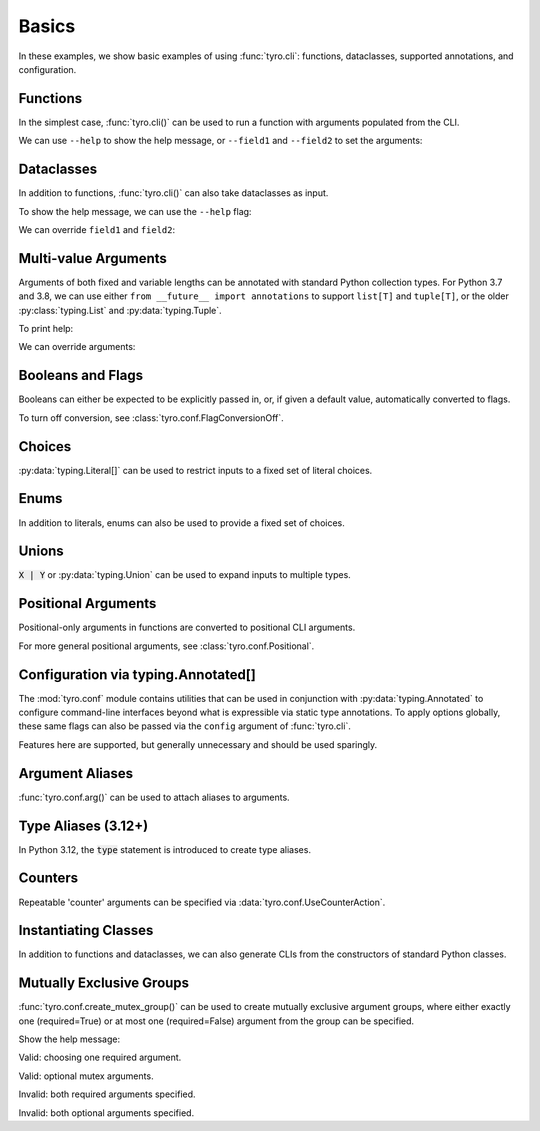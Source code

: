 .. Comment: this file is automatically generated by `update_example_docs.py`.
   It should not be modified manually.

.. _example-category-basics:

Basics
======

In these examples, we show basic examples of using :func:`tyro.cli`: functions,
dataclasses, supported annotations, and configuration.


.. _example-01_functions:

Functions
---------

In the simplest case, :func:`tyro.cli()` can be used to run a function with
arguments populated from the CLI.


.. code-block:: python
    :linenos:

    # 01_functions.py
    import tyro

    def main(field1: str, field2: int = 3) -> None:
        """Function, whose arguments will be populated from a CLI interface.

        Args:
            field1: A string field.
            field2: A numeric field, with a default value.
        """
        print(field1, field2)

    if __name__ == "__main__":
        tyro.cli(main)


We can use ``--help`` to show the help message, or ``--field1`` and
``--field2`` to set the arguments:

.. raw:: html

    <pre class="highlight" style="padding: 1em; box-sizing: border-box; font-size: 0.85em; line-height: 1.2em;">
    <strong style="opacity: 0.7; padding-bottom: 0.5em; display: inline-block"><span style="user-select: none">$ </span>python ./01_functions.py --help</strong>
    <span style="font-weight: bold">usage</span>: 01_functions.py [-h] --field1 <span style="font-weight: bold">STR</span> [--field2 <span style="font-weight: bold">INT</span>]
    
    Function, whose arguments will be populated from a CLI interface.
    
    <span style="font-weight: lighter">╭─</span><span style="font-weight: lighter"> options </span><span style="font-weight: lighter">──────────────────────────────────────────────────────────────</span><span style="font-weight: lighter">─╮</span>
    <span style="font-weight: lighter">│</span> -h, --help          <span style="font-weight: lighter">show this help message and exit</span>                     <span style="font-weight: lighter">│</span>
    <span style="font-weight: lighter">│</span> --field1 <span style="font-weight: bold">STR</span>        <span style="font-weight: lighter">A string field.</span> <span style="font-weight: bold; color: #e60000">(required)</span>                          <span style="font-weight: lighter">│</span>
    <span style="font-weight: lighter">│</span> --field2 <span style="font-weight: bold">INT</span>        <span style="font-weight: lighter">A numeric field, with a default value.</span> <span style="color: #008080">(default: 3)</span> <span style="font-weight: lighter">│</span>
    <span style="font-weight: lighter">╰─────────────────────────────────────────────────────────────────────────╯</span>
    </pre>



.. raw:: html

    <pre class="highlight" style="padding: 1em; box-sizing: border-box; font-size: 0.85em; line-height: 1.2em;">
    <strong style="opacity: 0.7; padding-bottom: 0.5em; display: inline-block"><span style="user-select: none">$ </span>python ./01_functions.py --field1 hello</strong>
    hello 3
    </pre>



.. raw:: html

    <pre class="highlight" style="padding: 1em; box-sizing: border-box; font-size: 0.85em; line-height: 1.2em;">
    <strong style="opacity: 0.7; padding-bottom: 0.5em; display: inline-block"><span style="user-select: none">$ </span>python ./01_functions.py --field1 hello --field2 10</strong>
    hello 10
    </pre>
.. _example-02_dataclasses:

Dataclasses
-----------

In addition to functions, :func:`tyro.cli()` can also take dataclasses as input.


.. code-block:: python
    :linenos:

    # 02_dataclasses.py
    from dataclasses import dataclass
    from pprint import pprint

    import tyro

    @dataclass
    class Args:
        """Description.
        This should show up in the helptext!"""

        field1: str
        """A string field."""

        field2: int = 3
        """A numeric field, with a default value."""

    if __name__ == "__main__":
        args = tyro.cli(Args)
        pprint(args)


To show the help message, we can use the ``--help`` flag:

.. raw:: html

    <pre class="highlight" style="padding: 1em; box-sizing: border-box; font-size: 0.85em; line-height: 1.2em;">
    <strong style="opacity: 0.7; padding-bottom: 0.5em; display: inline-block"><span style="user-select: none">$ </span>python ./02_dataclasses.py --help</strong>
    <span style="font-weight: bold">usage</span>: 02_dataclasses.py [-h] --field1 <span style="font-weight: bold">STR</span> [--field2 <span style="font-weight: bold">INT</span>]
    
    Description. This should show up in the helptext!
    
    <span style="font-weight: lighter">╭─</span><span style="font-weight: lighter"> options </span><span style="font-weight: lighter">──────────────────────────────────────────────────────────────</span><span style="font-weight: lighter">─╮</span>
    <span style="font-weight: lighter">│</span> -h, --help          <span style="font-weight: lighter">show this help message and exit</span>                     <span style="font-weight: lighter">│</span>
    <span style="font-weight: lighter">│</span> --field1 <span style="font-weight: bold">STR</span>        <span style="font-weight: lighter">A string field.</span> <span style="font-weight: bold; color: #e60000">(required)</span>                          <span style="font-weight: lighter">│</span>
    <span style="font-weight: lighter">│</span> --field2 <span style="font-weight: bold">INT</span>        <span style="font-weight: lighter">A numeric field, with a default value.</span> <span style="color: #008080">(default: 3)</span> <span style="font-weight: lighter">│</span>
    <span style="font-weight: lighter">╰─────────────────────────────────────────────────────────────────────────╯</span>
    </pre>

We can override ``field1`` and ``field2``:

.. raw:: html

    <pre class="highlight" style="padding: 1em; box-sizing: border-box; font-size: 0.85em; line-height: 1.2em;">
    <strong style="opacity: 0.7; padding-bottom: 0.5em; display: inline-block"><span style="user-select: none">$ </span>python ./02_dataclasses.py --field1 hello</strong>
    Args(field1='hello', field2=3)
    </pre>



.. raw:: html

    <pre class="highlight" style="padding: 1em; box-sizing: border-box; font-size: 0.85em; line-height: 1.2em;">
    <strong style="opacity: 0.7; padding-bottom: 0.5em; display: inline-block"><span style="user-select: none">$ </span>python ./02_dataclasses.py --field1 hello --field2 5</strong>
    Args(field1='hello', field2=5)
    </pre>
.. _example-03_multivalue:

Multi-value Arguments
---------------------

Arguments of both fixed and variable lengths can be annotated with standard
Python collection types. For Python 3.7 and 3.8, we can use either ``from
__future__ import annotations`` to support ``list[T]`` and ``tuple[T]``,
or the older :py:class:`typing.List` and :py:data:`typing.Tuple`.


.. code-block:: python
    :linenos:

    # 03_multivalue.py
    import pathlib
    from dataclasses import dataclass
    from pprint import pprint

    import tyro

    @dataclass
    class Config:
        # Example of a variable-length tuple. `list[T]`, `set[T]`,
        # `dict[K, V]`, etc are supported as well.
        source_paths: tuple[pathlib.Path, ...]
        """This can be multiple!"""

        # Fixed-length tuples are also okay.
        dimensions: tuple[int, int] = (32, 32)
        """Height and width."""

    if __name__ == "__main__":
        config = tyro.cli(Config)
        pprint(config)


To print help:

.. raw:: html

    <pre class="highlight" style="padding: 1em; box-sizing: border-box; font-size: 0.85em; line-height: 1.2em;">
    <strong style="opacity: 0.7; padding-bottom: 0.5em; display: inline-block"><span style="user-select: none">$ </span>python ./03_multivalue.py --help</strong>
    <span style="font-weight: bold">usage</span>: 03_multivalue.py [-h] --source-paths <span style="font-weight: bold">[PATH</span>
    <span style="font-weight: bold">                        [PATH ...]]</span> [--dimensions <span style="font-weight: bold">INT INT</span>]
    
    <span style="font-weight: lighter">╭─</span><span style="font-weight: lighter"> options </span><span style="font-weight: lighter">─────────────────────────────────────────────────</span><span style="font-weight: lighter">─╮</span>
    <span style="font-weight: lighter">│</span> -h, --help              <span style="font-weight: lighter">show this help message and exit</span>    <span style="font-weight: lighter">│</span>
    <span style="font-weight: lighter">│</span> --source-paths <span style="font-weight: bold">[PATH [PATH ...]]</span>                           <span style="font-weight: lighter">│</span>
    <span style="font-weight: lighter">│</span>                         <span style="font-weight: lighter">This can be multiple!</span> <span style="font-weight: bold; color: #e60000">(required)</span>   <span style="font-weight: lighter">│</span>
    <span style="font-weight: lighter">│</span> --dimensions <span style="font-weight: bold">INT INT</span>    <span style="font-weight: lighter">Height and width.</span> <span style="color: #008080">(default: 32 32)</span> <span style="font-weight: lighter">│</span>
    <span style="font-weight: lighter">╰────────────────────────────────────────────────────────────╯</span>
    </pre>

We can override arguments:

.. raw:: html

    <pre class="highlight" style="padding: 1em; box-sizing: border-box; font-size: 0.85em; line-height: 1.2em;">
    <strong style="opacity: 0.7; padding-bottom: 0.5em; display: inline-block"><span style="user-select: none">$ </span>python ./03_multivalue.py --source-paths ./data --dimensions 16 16</strong>
    Config(source_paths=(PosixPath('data'),), dimensions=(16, 16))
    </pre>



.. raw:: html

    <pre class="highlight" style="padding: 1em; box-sizing: border-box; font-size: 0.85em; line-height: 1.2em;">
    <strong style="opacity: 0.7; padding-bottom: 0.5em; display: inline-block"><span style="user-select: none">$ </span>python ./03_multivalue.py --source-paths ./data1 ./data2</strong>
    Config(source_paths=(PosixPath('data1'), PosixPath('data2')),
           dimensions=(32, 32))
    </pre>
.. _example-04_flags:

Booleans and Flags
------------------

Booleans can either be expected to be explicitly passed in, or, if given a default
value, automatically converted to flags.

To turn off conversion, see :class:`tyro.conf.FlagConversionOff`.


.. code-block:: python
    :linenos:

    # 04_flags.py
    from dataclasses import dataclass
    from pprint import pprint

    import tyro

    @dataclass
    class Args:
        # Boolean. This expects an explicit "True" or "False".
        boolean: bool

        # Optional boolean. Same as above, but can be omitted.
        optional_boolean: bool | None = None

        # Pass --flag-a in to set this value to True.
        flag_a: bool = False

        # Pass --no-flag-b in to set this value to False.
        flag_b: bool = True

    if __name__ == "__main__":
        args = tyro.cli(Args)
        pprint(args)




.. raw:: html

    <pre class="highlight" style="padding: 1em; box-sizing: border-box; font-size: 0.85em; line-height: 1.2em;">
    <strong style="opacity: 0.7; padding-bottom: 0.5em; display: inline-block"><span style="user-select: none">$ </span>python ./04_flags.py --help</strong>
    <span style="font-weight: bold">usage</span>: 04_flags.py [-h] [OPTIONS]
    
    <span style="font-weight: lighter">╭─</span><span style="font-weight: lighter"> options </span><span style="font-weight: lighter">───────────────────────────────────────────────────────────────</span><span style="font-weight: lighter">─╮</span>
    <span style="font-weight: lighter">│</span> -h, --help                                                               <span style="font-weight: lighter">│</span>
    <span style="font-weight: lighter">│</span>     <span style="font-weight: lighter">show this help message and exit</span>                                      <span style="font-weight: lighter">│</span>
    <span style="font-weight: lighter">│</span> --boolean <span style="font-weight: bold">{True,False}</span>                                                   <span style="font-weight: lighter">│</span>
    <span style="font-weight: lighter">│</span>     <span style="font-weight: lighter">Boolean. This expects an explicit "True" or "False".</span> <span style="font-weight: bold; color: #e60000">(required)</span>      <span style="font-weight: lighter">│</span>
    <span style="font-weight: lighter">│</span> --optional-boolean <span style="font-weight: bold">{None,True,False}</span>                                     <span style="font-weight: lighter">│</span>
    <span style="font-weight: lighter">│</span>     <span style="font-weight: lighter">Optional boolean. Same as above, but can be omitted.</span> <span style="color: #008080">(default: None)</span> <span style="font-weight: lighter">│</span>
    <span style="font-weight: lighter">│</span> --flag-a, --no-flag-a                                                    <span style="font-weight: lighter">│</span>
    <span style="font-weight: lighter">│</span>     <span style="font-weight: lighter">Pass --flag-a in to set this value to True.</span> <span style="color: #008080">(default: False)</span>         <span style="font-weight: lighter">│</span>
    <span style="font-weight: lighter">│</span> --flag-b, --no-flag-b                                                    <span style="font-weight: lighter">│</span>
    <span style="font-weight: lighter">│</span>     <span style="font-weight: lighter">Pass --no-flag-b in to set this value to False.</span> <span style="color: #008080">(default: True)</span>      <span style="font-weight: lighter">│</span>
    <span style="font-weight: lighter">╰──────────────────────────────────────────────────────────────────────────╯</span>
    </pre>



.. raw:: html

    <pre class="highlight" style="padding: 1em; box-sizing: border-box; font-size: 0.85em; line-height: 1.2em;">
    <strong style="opacity: 0.7; padding-bottom: 0.5em; display: inline-block"><span style="user-select: none">$ </span>python ./04_flags.py --boolean True</strong>
    Args(boolean=True, optional_boolean=None, flag_a=False, flag_b=True)
    </pre>



.. raw:: html

    <pre class="highlight" style="padding: 1em; box-sizing: border-box; font-size: 0.85em; line-height: 1.2em;">
    <strong style="opacity: 0.7; padding-bottom: 0.5em; display: inline-block"><span style="user-select: none">$ </span>python ./04_flags.py --boolean False --flag-a</strong>
    Args(boolean=False, optional_boolean=None, flag_a=True, flag_b=True)
    </pre>



.. raw:: html

    <pre class="highlight" style="padding: 1em; box-sizing: border-box; font-size: 0.85em; line-height: 1.2em;">
    <strong style="opacity: 0.7; padding-bottom: 0.5em; display: inline-block"><span style="user-select: none">$ </span>python ./04_flags.py --boolean False --no-flag-b</strong>
    Args(boolean=False, optional_boolean=None, flag_a=False, flag_b=False)
    </pre>
.. _example-05_choices:

Choices
-------

:py:data:`typing.Literal[]` can be used to restrict inputs to a fixed set of literal choices.


.. code-block:: python
    :linenos:

    # 05_choices.py
    import dataclasses
    from pprint import pprint
    from typing import Literal

    import tyro

    @dataclasses.dataclass
    class Args:
        # We can use Literal[] to restrict the set of allowable inputs, for example, over
        # a set of strings.
        string: Literal["red", "green"] = "red"

        # Integers also work. (as well as booleans, enums, etc)
        number: Literal[0, 1, 2] = 0

    if __name__ == "__main__":
        args = tyro.cli(Args)
        pprint(args)




.. raw:: html

    <pre class="highlight" style="padding: 1em; box-sizing: border-box; font-size: 0.85em; line-height: 1.2em;">
    <strong style="opacity: 0.7; padding-bottom: 0.5em; display: inline-block"><span style="user-select: none">$ </span>python ./05_choices.py --help</strong>
    <span style="font-weight: bold">usage</span>: 05_choices.py [-h] [--string <span style="font-weight: bold">{red,green}</span>] [--number <span style="font-weight: bold">{0,1,2}</span>]
    
    <span style="font-weight: lighter">╭─</span><span style="font-weight: lighter"> options </span><span style="font-weight: lighter">─────────────────────────────────────────────────────────────────</span><span style="font-weight: lighter">─╮</span>
    <span style="font-weight: lighter">│</span> -h, --help              <span style="font-weight: lighter">show this help message and exit</span>                    <span style="font-weight: lighter">│</span>
    <span style="font-weight: lighter">│</span> --string <span style="font-weight: bold">{red,green}</span>    <span style="font-weight: lighter">We can use Literal[] to restrict the set of </span>       <span style="font-weight: lighter">│</span>
    <span style="font-weight: lighter">│</span>                         <span style="font-weight: lighter">allowable inputs, for example, over a set of </span>      <span style="font-weight: lighter">│</span>
    <span style="font-weight: lighter">│</span>                         <span style="font-weight: lighter">strings.</span> <span style="color: #008080">(default: red)</span>                            <span style="font-weight: lighter">│</span>
    <span style="font-weight: lighter">│</span> --number <span style="font-weight: bold">{0,1,2}</span>        <span style="font-weight: lighter">Integers also work. (as well as booleans, enums, </span>  <span style="font-weight: lighter">│</span>
    <span style="font-weight: lighter">│</span>                         <span style="font-weight: lighter">etc)</span> <span style="color: #008080">(default: 0)</span>                                  <span style="font-weight: lighter">│</span>
    <span style="font-weight: lighter">╰────────────────────────────────────────────────────────────────────────────╯</span>
    </pre>



.. raw:: html

    <pre class="highlight" style="padding: 1em; box-sizing: border-box; font-size: 0.85em; line-height: 1.2em;">
    <strong style="opacity: 0.7; padding-bottom: 0.5em; display: inline-block"><span style="user-select: none">$ </span>python ./05_choices.py --string red</strong>
    Args(string='red', number=0)
    </pre>



.. raw:: html

    <pre class="highlight" style="padding: 1em; box-sizing: border-box; font-size: 0.85em; line-height: 1.2em;">
    <strong style="opacity: 0.7; padding-bottom: 0.5em; display: inline-block"><span style="user-select: none">$ </span>python ./05_choices.py --string blue</strong>
    <span style="color: #e60000">╭─</span><span style="color: #e60000"> </span><span style="font-weight: bold; color: #e60000">Parsing error</span><span style="color: #e60000"> </span><span style="color: #e60000">───────────────────────────────────────────────────────</span><span style="color: #e60000">─╮</span>
    <span style="color: #e60000">│</span> Argument --string: invalid choice: 'blue' (choose from 'red', 'green') <span style="color: #e60000">│</span>
    <span style="color: #e60000">│</span> <span style="color: #800000">──────────────────────────────────────────────────────────────────────</span> <span style="color: #e60000">│</span>
    <span style="color: #e60000">│</span> For full helptext, run <span style="font-weight: bold">05_choices.py --help</span>                            <span style="color: #e60000">│</span>
    <span style="color: #e60000">╰────────────────────────────────────────────────────────────────────────╯</span>
    </pre>
.. _example-06_enums:

Enums
-----

In addition to literals, enums can also be used to provide a fixed set of
choices.


.. code-block:: python
    :linenos:

    # 06_enums.py
    import enum
    from dataclasses import dataclass
    from pprint import pprint

    import tyro

    class Color(enum.Enum):
        RED = enum.auto()
        BLUE = enum.auto()

    @dataclass
    class Config:
        color: Color = Color.RED
        """Color argument."""

        opacity: float = 0.5
        """Opacity argument."""

    if __name__ == "__main__":
        config = tyro.cli(Config)
        pprint(config)




.. raw:: html

    <pre class="highlight" style="padding: 1em; box-sizing: border-box; font-size: 0.85em; line-height: 1.2em;">
    <strong style="opacity: 0.7; padding-bottom: 0.5em; display: inline-block"><span style="user-select: none">$ </span>python ./06_enums.py --help</strong>
    <span style="font-weight: bold">usage</span>: 06_enums.py [-h] [--color <span style="font-weight: bold">{RED,BLUE}</span>] [--opacity <span style="font-weight: bold">FLOAT</span>]
    
    <span style="font-weight: lighter">╭─</span><span style="font-weight: lighter"> options </span><span style="font-weight: lighter">───────────────────────────────────────────────</span><span style="font-weight: lighter">─╮</span>
    <span style="font-weight: lighter">│</span> -h, --help              <span style="font-weight: lighter">show this help message and exit</span>  <span style="font-weight: lighter">│</span>
    <span style="font-weight: lighter">│</span> --color <span style="font-weight: bold">{RED,BLUE}</span>      <span style="font-weight: lighter">Color argument.</span> <span style="color: #008080">(default: RED)</span>   <span style="font-weight: lighter">│</span>
    <span style="font-weight: lighter">│</span> --opacity <span style="font-weight: bold">FLOAT</span>         <span style="font-weight: lighter">Opacity argument.</span> <span style="color: #008080">(default: 0.5)</span> <span style="font-weight: lighter">│</span>
    <span style="font-weight: lighter">╰──────────────────────────────────────────────────────────╯</span>
    </pre>



.. raw:: html

    <pre class="highlight" style="padding: 1em; box-sizing: border-box; font-size: 0.85em; line-height: 1.2em;">
    <strong style="opacity: 0.7; padding-bottom: 0.5em; display: inline-block"><span style="user-select: none">$ </span>python ./06_enums.py --color RED</strong>
    Config(color=&lt;Color.RED: 1&gt;, opacity=0.5)
    </pre>



.. raw:: html

    <pre class="highlight" style="padding: 1em; box-sizing: border-box; font-size: 0.85em; line-height: 1.2em;">
    <strong style="opacity: 0.7; padding-bottom: 0.5em; display: inline-block"><span style="user-select: none">$ </span>python ./06_enums.py --color BLUE --opacity 0.75</strong>
    Config(color=&lt;Color.BLUE: 2&gt;, opacity=0.75)
    </pre>
.. _example-07_unions:

Unions
------

:code:`X | Y` or :py:data:`typing.Union` can be used to expand inputs to
multiple types.


.. code-block:: python
    :linenos:

    # 07_unions.py
    import dataclasses
    import enum
    from pprint import pprint
    from typing import Literal, Optional

    import tyro

    class Color(enum.Enum):
        RED = enum.auto()
        GREEN = enum.auto()
        BLUE = enum.auto()

    @dataclasses.dataclass
    class Args:
        # Unions can be used to specify multiple allowable types.
        union_over_types: int | str = 0
        string_or_enum: Literal["red", "green"] | Color = "red"

        # Unions also work over more complex nested types.
        union_over_tuples: tuple[int, int] | tuple[str] = ("1",)

        # And can be nested in other types.
        tuple_of_string_or_enum: tuple[Literal["red", "green"] | Color, ...] = (
            "red",
            Color.RED,
        )

        # Optional[T] is equivalent to `T | None`.
        integer: Optional[Literal[0, 1, 2, 3]] = None

    if __name__ == "__main__":
        args = tyro.cli(Args)
        pprint(args)




.. raw:: html

    <pre class="highlight" style="padding: 1em; box-sizing: border-box; font-size: 0.85em; line-height: 1.2em;">
    <strong style="opacity: 0.7; padding-bottom: 0.5em; display: inline-block"><span style="user-select: none">$ </span>python ./07_unions.py --help</strong>
    <span style="font-weight: bold">usage</span>: 07_unions.py [-h] [OPTIONS]
    
    <span style="font-weight: lighter">╭─</span><span style="font-weight: lighter"> options </span><span style="font-weight: lighter">─────────────────────────────────────────────────────────────────</span><span style="font-weight: lighter">─╮</span>
    <span style="font-weight: lighter">│</span> -h, --help                                                                 <span style="font-weight: lighter">│</span>
    <span style="font-weight: lighter">│</span>     <span style="font-weight: lighter">show this help message and exit</span>                                        <span style="font-weight: lighter">│</span>
    <span style="font-weight: lighter">│</span> --union-over-types <span style="font-weight: bold">INT|STR</span>                                                 <span style="font-weight: lighter">│</span>
    <span style="font-weight: lighter">│</span>     <span style="font-weight: lighter">Unions can be used to specify multiple allowable types.</span> <span style="color: #008080">(default: 0)</span>   <span style="font-weight: lighter">│</span>
    <span style="font-weight: lighter">│</span> --string-or-enum <span style="font-weight: bold">{red,green,RED,GREEN,BLUE}</span>                                <span style="font-weight: lighter">│</span>
    <span style="font-weight: lighter">│</span>     <span style="font-weight: lighter">Unions can be used to specify multiple allowable types.</span> <span style="color: #008080">(default: red)</span> <span style="font-weight: lighter">│</span>
    <span style="font-weight: lighter">│</span> --union-over-tuples <span style="font-weight: bold">{INT INT}|STR</span>                                          <span style="font-weight: lighter">│</span>
    <span style="font-weight: lighter">│</span>     <span style="font-weight: lighter">Unions also work over more complex nested types.</span> <span style="color: #008080">(default: 1)</span>          <span style="font-weight: lighter">│</span>
    <span style="font-weight: lighter">│</span> --tuple-of-string-or-enum <span style="font-weight: bold">[{red,green,RED,GREEN,BLUE} </span>                     <span style="font-weight: lighter">│</span>
    <span style="font-weight: lighter">│</span> <span style="font-weight: bold">[{red,green,RED,GREEN,BLUE} ...]]</span>                                          <span style="font-weight: lighter">│</span>
    <span style="font-weight: lighter">│</span>     <span style="font-weight: lighter">And can be nested in other types.</span> <span style="color: #008080">(default: red RED)</span>                   <span style="font-weight: lighter">│</span>
    <span style="font-weight: lighter">│</span> --integer <span style="font-weight: bold">{None,0,1,2,3}</span>                                                   <span style="font-weight: lighter">│</span>
    <span style="font-weight: lighter">│</span>     <span style="font-weight: lighter">Optional[T] is equivalent to `T | None`.</span> <span style="color: #008080">(default: None)</span>               <span style="font-weight: lighter">│</span>
    <span style="font-weight: lighter">╰────────────────────────────────────────────────────────────────────────────╯</span>
    </pre>



.. raw:: html

    <pre class="highlight" style="padding: 1em; box-sizing: border-box; font-size: 0.85em; line-height: 1.2em;">
    <strong style="opacity: 0.7; padding-bottom: 0.5em; display: inline-block"><span style="user-select: none">$ </span>python ./07_unions.py --union-over-types 3</strong>
    Args(union_over_types=3,
         string_or_enum='red',
         union_over_tuples=('1',),
         tuple_of_string_or_enum=('red', &lt;Color.RED: 1&gt;),
         integer=None)
    </pre>



.. raw:: html

    <pre class="highlight" style="padding: 1em; box-sizing: border-box; font-size: 0.85em; line-height: 1.2em;">
    <strong style="opacity: 0.7; padding-bottom: 0.5em; display: inline-block"><span style="user-select: none">$ </span>python ./07_unions.py --union-over-types three</strong>
    Args(union_over_types='three',
         string_or_enum='red',
         union_over_tuples=('1',),
         tuple_of_string_or_enum=('red', &lt;Color.RED: 1&gt;),
         integer=None)
    </pre>



.. raw:: html

    <pre class="highlight" style="padding: 1em; box-sizing: border-box; font-size: 0.85em; line-height: 1.2em;">
    <strong style="opacity: 0.7; padding-bottom: 0.5em; display: inline-block"><span style="user-select: none">$ </span>python ./07_unions.py --integer None</strong>
    Args(union_over_types=0,
         string_or_enum='red',
         union_over_tuples=('1',),
         tuple_of_string_or_enum=('red', &lt;Color.RED: 1&gt;),
         integer=None)
    </pre>



.. raw:: html

    <pre class="highlight" style="padding: 1em; box-sizing: border-box; font-size: 0.85em; line-height: 1.2em;">
    <strong style="opacity: 0.7; padding-bottom: 0.5em; display: inline-block"><span style="user-select: none">$ </span>python ./07_unions.py --integer 0</strong>
    Args(union_over_types=0,
         string_or_enum='red',
         union_over_tuples=('1',),
         tuple_of_string_or_enum=('red', &lt;Color.RED: 1&gt;),
         integer=0)
    </pre>
.. _example-08_positional:

Positional Arguments
--------------------

Positional-only arguments in functions are converted to positional CLI arguments.

For more general positional arguments, see :class:`tyro.conf.Positional`.


.. code-block:: python
    :linenos:

    # 08_positional.py
    from __future__ import annotations

    import pathlib

    import tyro

    def main(
        source: pathlib.Path,
        dest: pathlib.Path,
        /,  # Mark the end of positional arguments.
        verbose: bool = False,
    ) -> None:
        """Command-line interface defined using a function signature. This
        docstring is parsed to generate helptext.

        Args:
            source: Source path.
            dest: Destination path.
            verbose: Explain what is being done.
        """
        print(f"{source=}\n{dest=}\n{verbose=}")

    if __name__ == "__main__":
        tyro.cli(main)




.. raw:: html

    <pre class="highlight" style="padding: 1em; box-sizing: border-box; font-size: 0.85em; line-height: 1.2em;">
    <strong style="opacity: 0.7; padding-bottom: 0.5em; display: inline-block"><span style="user-select: none">$ </span>python 08_positional.py --help</strong>
    <span style="font-weight: bold">usage</span>: 08_positional.py [-h] [--verbose | --no-verbose] <span style="font-weight: bold">PATH</span> <span style="font-weight: bold">PATH</span>
    
    Command-line interface defined using a function signature. This docstring is 
    parsed to generate helptext.
    
    <span style="font-weight: lighter">╭─</span><span style="font-weight: lighter"> positional arguments </span><span style="font-weight: lighter">────────────────────────────────────────</span><span style="font-weight: lighter">─╮</span>
    <span style="font-weight: lighter">│</span> PATH              <span style="font-weight: lighter">Source path.</span> <span style="font-weight: bold; color: #e60000">(required)</span>                      <span style="font-weight: lighter">│</span>
    <span style="font-weight: lighter">│</span> PATH              <span style="font-weight: lighter">Destination path.</span> <span style="font-weight: bold; color: #e60000">(required)</span>                 <span style="font-weight: lighter">│</span>
    <span style="font-weight: lighter">╰────────────────────────────────────────────────────────────────╯</span>
    <span style="font-weight: lighter">╭─</span><span style="font-weight: lighter"> options </span><span style="font-weight: lighter">─────────────────────────────────────────────────────</span><span style="font-weight: lighter">─╮</span>
    <span style="font-weight: lighter">│</span> -h, --help        <span style="font-weight: lighter">show this help message and exit</span>              <span style="font-weight: lighter">│</span>
    <span style="font-weight: lighter">│</span> --verbose, --no-verbose                                        <span style="font-weight: lighter">│</span>
    <span style="font-weight: lighter">│</span>                   <span style="font-weight: lighter">Explain what is being done.</span> <span style="color: #008080">(default: False)</span> <span style="font-weight: lighter">│</span>
    <span style="font-weight: lighter">╰────────────────────────────────────────────────────────────────╯</span>
    </pre>



.. raw:: html

    <pre class="highlight" style="padding: 1em; box-sizing: border-box; font-size: 0.85em; line-height: 1.2em;">
    <strong style="opacity: 0.7; padding-bottom: 0.5em; display: inline-block"><span style="user-select: none">$ </span>python 08_positional.py ./a ./b</strong>
    source=PosixPath('a')
    dest=PosixPath('b')
    verbose=False
    </pre>



.. raw:: html

    <pre class="highlight" style="padding: 1em; box-sizing: border-box; font-size: 0.85em; line-height: 1.2em;">
    <strong style="opacity: 0.7; padding-bottom: 0.5em; display: inline-block"><span style="user-select: none">$ </span>python 08_positional.py ./test1 ./test2 --verbose</strong>
    source=PosixPath('test1')
    dest=PosixPath('test2')
    verbose=True
    </pre>
.. _example-09_conf:

Configuration via typing.Annotated[]
------------------------------------

The :mod:`tyro.conf` module contains utilities that can be used in conjunction
with :py:data:`typing.Annotated` to configure command-line interfaces beyond
what is expressible via static type annotations. To apply options globally,
these same flags can also be passed via the ``config`` argument of
:func:`tyro.cli`.

Features here are supported, but generally unnecessary and should be used sparingly.


.. code-block:: python
    :linenos:

    # 09_conf.py
    import dataclasses

    from typing_extensions import Annotated

    import tyro

    @dataclasses.dataclass
    class Args:
        # A numeric field parsed as a positional argument.
        positional: tyro.conf.Positional[int]

        # A boolean field.
        boolean: bool = False

        # A numeric field that can't be changed via the CLI.
        fixed: tyro.conf.Fixed[int] = 5

        # A field with manually overridden properties.
        manual: Annotated[
            str,
            tyro.conf.arg(
                name="renamed",
                metavar="STRING",
                help="A field with manually overridden properties!",
            ),
        ] = "Hello"

    if __name__ == "__main__":
        print(tyro.cli(Args, config=(tyro.conf.FlagConversionOff,)))




.. raw:: html

    <pre class="highlight" style="padding: 1em; box-sizing: border-box; font-size: 0.85em; line-height: 1.2em;">
    <strong style="opacity: 0.7; padding-bottom: 0.5em; display: inline-block"><span style="user-select: none">$ </span>python ./09_conf.py --help</strong>
    <span style="font-weight: bold">usage</span>: 09_conf.py [-h] [OPTIONS] <span style="font-weight: bold">INT</span>
    
    <span style="font-weight: lighter">╭─</span><span style="font-weight: lighter"> positional arguments </span><span style="font-weight: lighter">────────────────────────────────────────────────────</span><span style="font-weight: lighter">─╮</span>
    <span style="font-weight: lighter">│</span> INT                     <span style="font-weight: lighter">A numeric field parsed as a positional argument.</span>   <span style="font-weight: lighter">│</span>
    <span style="font-weight: lighter">│</span>                         <span style="font-weight: bold; color: #e60000">(required)</span>                                         <span style="font-weight: lighter">│</span>
    <span style="font-weight: lighter">╰────────────────────────────────────────────────────────────────────────────╯</span>
    <span style="font-weight: lighter">╭─</span><span style="font-weight: lighter"> options </span><span style="font-weight: lighter">─────────────────────────────────────────────────────────────────</span><span style="font-weight: lighter">─╮</span>
    <span style="font-weight: lighter">│</span> -h, --help              <span style="font-weight: lighter">show this help message and exit</span>                    <span style="font-weight: lighter">│</span>
    <span style="font-weight: lighter">│</span> --boolean <span style="font-weight: bold">{True,False}</span>  <span style="font-weight: lighter">A boolean field.</span> <span style="color: #008080">(default: False)</span>                  <span style="font-weight: lighter">│</span>
    <span style="font-weight: lighter">│</span> --fixed <span style="font-weight: bold; color: #800000">{fixed}</span>         <span style="font-weight: lighter">A numeric field that can't be changed via the CLI.</span> <span style="font-weight: lighter">│</span>
    <span style="font-weight: lighter">│</span>                         <span style="color: #008080">(fixed to: 5)</span>                                      <span style="font-weight: lighter">│</span>
    <span style="font-weight: lighter">│</span> --renamed <span style="font-weight: bold">STRING</span>        <span style="font-weight: lighter">A field with manually overridden properties!</span>       <span style="font-weight: lighter">│</span>
    <span style="font-weight: lighter">│</span>                         <span style="color: #008080">(default: Hello)</span>                                   <span style="font-weight: lighter">│</span>
    <span style="font-weight: lighter">╰────────────────────────────────────────────────────────────────────────────╯</span>
    </pre>



.. raw:: html

    <pre class="highlight" style="padding: 1em; box-sizing: border-box; font-size: 0.85em; line-height: 1.2em;">
    <strong style="opacity: 0.7; padding-bottom: 0.5em; display: inline-block"><span style="user-select: none">$ </span>python ./09_conf.py 5 --boolean True</strong>
    Args(positional=5, boolean=True, fixed=5, manual='Hello')
    </pre>
.. _example-10_aliases:

Argument Aliases
----------------

:func:`tyro.conf.arg()` can be used to attach aliases to arguments.


.. code-block:: python
    :linenos:

    # 10_aliases.py
    from typing import Annotated

    import tyro

    def checkout(
        branch: Annotated[str, tyro.conf.arg(aliases=["-b"])],
    ) -> None:
        """Check out a branch."""
        print(f"{branch=}")

    if __name__ == "__main__":
        tyro.cli(checkout)




.. raw:: html

    <pre class="highlight" style="padding: 1em; box-sizing: border-box; font-size: 0.85em; line-height: 1.2em;">
    <strong style="opacity: 0.7; padding-bottom: 0.5em; display: inline-block"><span style="user-select: none">$ </span>python ./10_aliases.py --help</strong>
    <span style="font-weight: bold">usage</span>: 10_aliases.py [-h] -b <span style="font-weight: bold">STR</span>
    
    Check out a branch.
    
    <span style="font-weight: lighter">╭─</span><span style="font-weight: lighter"> options </span><span style="font-weight: lighter">──────────────────────────────────────────────</span><span style="font-weight: lighter">─╮</span>
    <span style="font-weight: lighter">│</span> -h, --help              <span style="font-weight: lighter">show this help message and exit</span> <span style="font-weight: lighter">│</span>
    <span style="font-weight: lighter">│</span> -b <span style="font-weight: bold">STR</span>, --branch <span style="font-weight: bold">STR</span>    <span style="font-weight: bold; color: #e60000">(required)</span>                      <span style="font-weight: lighter">│</span>
    <span style="font-weight: lighter">╰─────────────────────────────────────────────────────────╯</span>
    </pre>



.. raw:: html

    <pre class="highlight" style="padding: 1em; box-sizing: border-box; font-size: 0.85em; line-height: 1.2em;">
    <strong style="opacity: 0.7; padding-bottom: 0.5em; display: inline-block"><span style="user-select: none">$ </span>python ./10_aliases.py --branch main</strong>
    branch='main'
    </pre>



.. raw:: html

    <pre class="highlight" style="padding: 1em; box-sizing: border-box; font-size: 0.85em; line-height: 1.2em;">
    <strong style="opacity: 0.7; padding-bottom: 0.5em; display: inline-block"><span style="user-select: none">$ </span>python ./10_aliases.py -b main</strong>
    branch='main'
    </pre>
.. _example-11_type_aliases_py312:

Type Aliases (3.12+)
--------------------

In Python 3.12, the :code:`type` statement is introduced to create type aliases.


.. code-block:: python
    :linenos:

    # 11_type_aliases_py312.py
    import dataclasses

    import tyro

    # Lazily-evaluated type alias.
    type Field1Type = Inner

    @dataclasses.dataclass
    class Inner:
        a: int
        b: str

    @dataclasses.dataclass
    class Args:
        """Description.
        This should show up in the helptext!"""

        field1: Field1Type
        """A field."""

        field2: int = 3
        """A numeric field, with a default value."""

    if __name__ == "__main__":
        args = tyro.cli(Args)
        print(args)




.. raw:: html

    <pre class="highlight" style="padding: 1em; box-sizing: border-box; font-size: 0.85em; line-height: 1.2em;">
    <strong style="opacity: 0.7; padding-bottom: 0.5em; display: inline-block"><span style="user-select: none">$ </span>python ./11_type_aliases_py312.py --help</strong>
    <span style="font-weight: bold">usage</span>: 11_type_aliases_py312.py [-h] [--field2 <span style="font-weight: bold">INT</span>] --field1.a <span style="font-weight: bold">INT</span> --field1.b
                                    <span style="font-weight: bold">STR</span>
    
    Description. This should show up in the helptext!
    
    <span style="font-weight: lighter">╭─</span><span style="font-weight: lighter"> options </span><span style="font-weight: lighter">────────────────────────────────────────────────────────────────</span><span style="font-weight: lighter">─╮</span>
    <span style="font-weight: lighter">│</span> -h, --help            <span style="font-weight: lighter">show this help message and exit</span>                     <span style="font-weight: lighter">│</span>
    <span style="font-weight: lighter">│</span> --field2 <span style="font-weight: bold">INT</span>          <span style="font-weight: lighter">A numeric field, with a default value.</span> <span style="color: #008080">(default: 3)</span> <span style="font-weight: lighter">│</span>
    <span style="font-weight: lighter">╰───────────────────────────────────────────────────────────────────────────╯</span>
    <span style="font-weight: lighter">╭─</span><span style="font-weight: lighter"> field1 options </span><span style="font-weight: lighter">─────────────────────────────────────────────────────────</span><span style="font-weight: lighter">─╮</span>
    <span style="font-weight: lighter">│</span> <span style="font-weight: bold">A field.                                                                 </span> <span style="font-weight: lighter">│</span>
    <span style="font-weight: lighter">│</span> <span style="font-weight: lighter">────────────────────────────────                                         </span> <span style="font-weight: lighter">│</span>
    <span style="font-weight: lighter">│</span> --field1.a <span style="font-weight: bold">INT</span>        <span style="font-weight: bold; color: #e60000">(required)</span>                                          <span style="font-weight: lighter">│</span>
    <span style="font-weight: lighter">│</span> --field1.b <span style="font-weight: bold">STR</span>        <span style="font-weight: bold; color: #e60000">(required)</span>                                          <span style="font-weight: lighter">│</span>
    <span style="font-weight: lighter">╰───────────────────────────────────────────────────────────────────────────╯</span>
    </pre>
.. _example-12_counters:

Counters
--------

Repeatable 'counter' arguments can be specified via :data:`tyro.conf.UseCounterAction`.


.. code-block:: python
    :linenos:

    # 12_counters.py
    from typing_extensions import Annotated

    import tyro
    from tyro.conf import UseCounterAction

    def main(
        verbosity: UseCounterAction[int],
        aliased_verbosity: Annotated[UseCounterAction[int], tyro.conf.arg(aliases=["-v"])],
    ) -> None:
        """Example showing how to use counter actions.

        Args:
            verbosity: Verbosity level.
            aliased_verbosity: Same as above, but can also be specified with -v, -vv, -vvv, etc.
        """
        print("Verbosity level:", verbosity)
        print("Verbosity level (aliased):", aliased_verbosity)

    if __name__ == "__main__":
        tyro.cli(main)




.. raw:: html

    <pre class="highlight" style="padding: 1em; box-sizing: border-box; font-size: 0.85em; line-height: 1.2em;">
    <strong style="opacity: 0.7; padding-bottom: 0.5em; display: inline-block"><span style="user-select: none">$ </span>python ./12_counters.py --help</strong>
    <span style="font-weight: bold">usage</span>: 12_counters.py [-h] [--verbosity] [-v]
    
    Example showing how to use counter actions.
    
    <span style="font-weight: lighter">╭─</span><span style="font-weight: lighter"> options </span><span style="font-weight: lighter">─────────────────────────────────────────────────────────────────</span><span style="font-weight: lighter">─╮</span>
    <span style="font-weight: lighter">│</span> -h, --help         <span style="font-weight: lighter">show this help message and exit</span>                         <span style="font-weight: lighter">│</span>
    <span style="font-weight: lighter">│</span> --verbosity        <span style="font-weight: lighter">Verbosity level.</span> <span style="color: #008080">(repeatable)</span>                           <span style="font-weight: lighter">│</span>
    <span style="font-weight: lighter">│</span> -v, --aliased-verbosity                                                    <span style="font-weight: lighter">│</span>
    <span style="font-weight: lighter">│</span>                    <span style="font-weight: lighter">Same as above, but can also be specified with -v, -vv, </span> <span style="font-weight: lighter">│</span>
    <span style="font-weight: lighter">│</span>                    <span style="font-weight: lighter">-vvv, etc.</span> <span style="color: #008080">(repeatable)</span>                                 <span style="font-weight: lighter">│</span>
    <span style="font-weight: lighter">╰────────────────────────────────────────────────────────────────────────────╯</span>
    </pre>



.. raw:: html

    <pre class="highlight" style="padding: 1em; box-sizing: border-box; font-size: 0.85em; line-height: 1.2em;">
    <strong style="opacity: 0.7; padding-bottom: 0.5em; display: inline-block"><span style="user-select: none">$ </span>python ./12_counters.py --verbosity</strong>
    Verbosity level: 1
    Verbosity level (aliased): 0
    </pre>



.. raw:: html

    <pre class="highlight" style="padding: 1em; box-sizing: border-box; font-size: 0.85em; line-height: 1.2em;">
    <strong style="opacity: 0.7; padding-bottom: 0.5em; display: inline-block"><span style="user-select: none">$ </span>python ./12_counters.py --verbosity --verbosity</strong>
    Verbosity level: 2
    Verbosity level (aliased): 0
    </pre>



.. raw:: html

    <pre class="highlight" style="padding: 1em; box-sizing: border-box; font-size: 0.85em; line-height: 1.2em;">
    <strong style="opacity: 0.7; padding-bottom: 0.5em; display: inline-block"><span style="user-select: none">$ </span>python ./12_counters.py -vvv</strong>
    Verbosity level: 0
    Verbosity level (aliased): 3
    </pre>
.. _example-13_classes:

Instantiating Classes
---------------------

In addition to functions and dataclasses, we can also generate CLIs from the
constructors of standard Python classes.


.. code-block:: python
    :linenos:

    # 13_classes.py
    import tyro

    class Args:
        def __init__(
            self,
            field1: str,
            field2: int,
            flag: bool = False,
        ):
            """Arguments.

            Args:
                field1: A string field.
                field2: A numeric field.
                flag: A boolean flag.
            """
            self.data = [field1, field2, flag]

    if __name__ == "__main__":
        args = tyro.cli(Args)
        print(args.data)




.. raw:: html

    <pre class="highlight" style="padding: 1em; box-sizing: border-box; font-size: 0.85em; line-height: 1.2em;">
    <strong style="opacity: 0.7; padding-bottom: 0.5em; display: inline-block"><span style="user-select: none">$ </span>python ./13_classes.py --help</strong>
    <span style="font-weight: bold">usage</span>: 13_classes.py [-h] --field1 <span style="font-weight: bold">STR</span> --field2 <span style="font-weight: bold">INT</span> [--flag | --no-flag]
    
    Arguments.
    
    <span style="font-weight: lighter">╭─</span><span style="font-weight: lighter"> options </span><span style="font-weight: lighter">───────────────────────────────────────────────</span><span style="font-weight: lighter">─╮</span>
    <span style="font-weight: lighter">│</span> -h, --help              <span style="font-weight: lighter">show this help message and exit</span>  <span style="font-weight: lighter">│</span>
    <span style="font-weight: lighter">│</span> --field1 <span style="font-weight: bold">STR</span>            <span style="font-weight: lighter">A string field.</span> <span style="font-weight: bold; color: #e60000">(required)</span>       <span style="font-weight: lighter">│</span>
    <span style="font-weight: lighter">│</span> --field2 <span style="font-weight: bold">INT</span>            <span style="font-weight: lighter">A numeric field.</span> <span style="font-weight: bold; color: #e60000">(required)</span>      <span style="font-weight: lighter">│</span>
    <span style="font-weight: lighter">│</span> --flag, --no-flag       <span style="font-weight: lighter">A boolean flag.</span> <span style="color: #008080">(default: False)</span> <span style="font-weight: lighter">│</span>
    <span style="font-weight: lighter">╰──────────────────────────────────────────────────────────╯</span>
    </pre>



.. raw:: html

    <pre class="highlight" style="padding: 1em; box-sizing: border-box; font-size: 0.85em; line-height: 1.2em;">
    <strong style="opacity: 0.7; padding-bottom: 0.5em; display: inline-block"><span style="user-select: none">$ </span>python ./13_classes.py --field1 hello --field2 7</strong>
    ['hello', 7, False]
    </pre>
.. _example-14_mutex:

Mutually Exclusive Groups
-------------------------

:func:`tyro.conf.create_mutex_group()` can be used to create mutually exclusive
argument groups, where either exactly one (required=True) or at most one
(required=False) argument from the group can be specified.


.. code-block:: python
    :linenos:

    # 14_mutex.py
    from pathlib import Path
    from typing import Annotated, Literal

    import tyro

    RequiredGroup = tyro.conf.create_mutex_group(required=True)
    OptionalGroup = tyro.conf.create_mutex_group(required=False)

    def main(
        target_stream: Annotated[Literal["stdout", "stderr"] | None, RequiredGroup] = None,
        target_file: Annotated[Path | None, RequiredGroup] = None,
        verbose: Annotated[bool, OptionalGroup] = False,
        very_verbose: Annotated[bool, OptionalGroup] = False,
    ) -> None:
        """Demonstrate mutually exclusive argument groups.

        Either --target-stream or --target-file must be specified (but not both).
        Optionally, either --verbose or --very-verbose can be specified (but not both).
        """
        if very_verbose or verbose:
            print(f"{target_stream=} {target_file=}")
        if very_verbose:
            print(f"{target_stream=} {target_file=}")

    if __name__ == "__main__":
        tyro.cli(
            main,
            # `DisallowNone` prevents `None` from being a valid choice for
            # `--target-stream` and `--target-file`.
            #
            # `FlagCreatePairsOff` prevents `--no-verbose` and `--no-very-verbose` from
            # being created.
            config=(tyro.conf.DisallowNone, tyro.conf.FlagCreatePairsOff),
        )


Show the help message:

.. raw:: html

    <pre class="highlight" style="padding: 1em; box-sizing: border-box; font-size: 0.85em; line-height: 1.2em;">
    <strong style="opacity: 0.7; padding-bottom: 0.5em; display: inline-block"><span style="user-select: none">$ </span>python ./14_mutex.py --help</strong>
    <span style="font-weight: bold">usage</span>: 14_mutex.py [-h] [OPTIONS]
    
    Demonstrate mutually exclusive argument groups. Either --target-stream or 
    --target-file must be specified (but not both). Optionally, either --verbose 
    or --very-verbose can be specified (but not both).
    
    <span style="font-weight: lighter">╭─</span><span style="font-weight: lighter"> options </span><span style="font-weight: lighter">──────────────────────────────────────────────</span><span style="font-weight: lighter">─╮</span>
    <span style="font-weight: lighter">│</span> -h, --help              <span style="font-weight: lighter">show this help message and exit</span> <span style="font-weight: lighter">│</span>
    <span style="font-weight: lighter">╰─────────────────────────────────────────────────────────╯</span>
    <span style="font-weight: lighter">╭─</span><span style="font-weight: lighter"> mutually exclusive </span><span style="font-weight: lighter">───────────────────────────────────</span><span style="font-weight: lighter">─╮</span>
    <span style="font-weight: lighter">│</span> <span style="font-weight: bold">Exactly one argument must be passed in. </span><span style="font-weight: bold; color: #800000">(required)</span><span style="font-weight: bold">     </span> <span style="font-weight: lighter">│</span>
    <span style="font-weight: lighter">│</span> <span style="font-weight: lighter">──────────────────────────────────────────────────     </span> <span style="font-weight: lighter">│</span>
    <span style="font-weight: lighter">│</span> --target-stream <span style="font-weight: bold">{stdout,stderr}</span>                         <span style="font-weight: lighter">│</span>
    <span style="font-weight: lighter">│</span>                         <span style="color: #008080">(default: None)</span>                 <span style="font-weight: lighter">│</span>
    <span style="font-weight: lighter">│</span> --target-file <span style="font-weight: bold">PATH</span>      <span style="color: #008080">(default: None)</span>                 <span style="font-weight: lighter">│</span>
    <span style="font-weight: lighter">╰─────────────────────────────────────────────────────────╯</span>
    <span style="font-weight: lighter">╭─</span><span style="font-weight: lighter"> mutually exclusive </span><span style="font-weight: lighter">───────────────────────────────────</span><span style="font-weight: lighter">─╮</span>
    <span style="font-weight: lighter">│</span> <span style="font-weight: bold">At most one argument can overridden.                   </span> <span style="font-weight: lighter">│</span>
    <span style="font-weight: lighter">│</span> <span style="font-weight: lighter">──────────────────────────────────────────────────     </span> <span style="font-weight: lighter">│</span>
    <span style="font-weight: lighter">│</span> --verbose               <span style="color: #008080">(default: False)</span>                <span style="font-weight: lighter">│</span>
    <span style="font-weight: lighter">│</span> --very-verbose          <span style="color: #008080">(default: False)</span>                <span style="font-weight: lighter">│</span>
    <span style="font-weight: lighter">╰─────────────────────────────────────────────────────────╯</span>
    </pre>

Valid: choosing one required argument.

.. raw:: html

    <pre class="highlight" style="padding: 1em; box-sizing: border-box; font-size: 0.85em; line-height: 1.2em;">
    <strong style="opacity: 0.7; padding-bottom: 0.5em; display: inline-block"><span style="user-select: none">$ </span>python ./14_mutex.py --target-stream stdout</strong>
    </pre>



.. raw:: html

    <pre class="highlight" style="padding: 1em; box-sizing: border-box; font-size: 0.85em; line-height: 1.2em;">
    <strong style="opacity: 0.7; padding-bottom: 0.5em; display: inline-block"><span style="user-select: none">$ </span>python ./14_mutex.py --target-file /tmp/output.txt</strong>
    </pre>

Valid: optional mutex arguments.

.. raw:: html

    <pre class="highlight" style="padding: 1em; box-sizing: border-box; font-size: 0.85em; line-height: 1.2em;">
    <strong style="opacity: 0.7; padding-bottom: 0.5em; display: inline-block"><span style="user-select: none">$ </span>python ./14_mutex.py --target-stream stdout --verbose</strong>
    target_stream='stdout' target_file=None
    </pre>



.. raw:: html

    <pre class="highlight" style="padding: 1em; box-sizing: border-box; font-size: 0.85em; line-height: 1.2em;">
    <strong style="opacity: 0.7; padding-bottom: 0.5em; display: inline-block"><span style="user-select: none">$ </span>python ./14_mutex.py --target-file /tmp/output.txt --very-verbose</strong>
    target_stream=None target_file=PosixPath('/tmp/output.txt')
    target_stream=None target_file=PosixPath('/tmp/output.txt')
    </pre>

Invalid: both required arguments specified.

.. raw:: html

    <pre class="highlight" style="padding: 1em; box-sizing: border-box; font-size: 0.85em; line-height: 1.2em;">
    <strong style="opacity: 0.7; padding-bottom: 0.5em; display: inline-block"><span style="user-select: none">$ </span>python ./14_mutex.py --target-stream stdout --target-file /tmp/output.txt</strong>
    <span style="color: #e60000">╭─</span><span style="color: #e60000"> </span><span style="font-weight: bold; color: #e60000">Parsing error</span><span style="color: #e60000"> </span><span style="color: #e60000">──────────────────────────────────────────────────</span><span style="color: #e60000">─╮</span>
    <span style="color: #e60000">│</span> Argument --target-file: not allowed with argument --target-stream <span style="color: #e60000">│</span>
    <span style="color: #e60000">│</span> <span style="color: #800000">─────────────────────────────────────────────────────────────────</span> <span style="color: #e60000">│</span>
    <span style="color: #e60000">│</span> For full helptext, run <span style="font-weight: bold">14_mutex.py --help</span>                         <span style="color: #e60000">│</span>
    <span style="color: #e60000">╰───────────────────────────────────────────────────────────────────╯</span>
    </pre>

Invalid: both optional arguments specified.

.. raw:: html

    <pre class="highlight" style="padding: 1em; box-sizing: border-box; font-size: 0.85em; line-height: 1.2em;">
    <strong style="opacity: 0.7; padding-bottom: 0.5em; display: inline-block"><span style="user-select: none">$ </span>python ./14_mutex.py --target-stream stdout --verbose --very-verbose</strong>
    <span style="color: #e60000">╭─</span><span style="color: #e60000"> </span><span style="font-weight: bold; color: #e60000">Parsing error</span><span style="color: #e60000"> </span><span style="color: #e60000">─────────────────────────────────────────────</span><span style="color: #e60000">─╮</span>
    <span style="color: #e60000">│</span> Argument --very-verbose: not allowed with argument --verbose <span style="color: #e60000">│</span>
    <span style="color: #e60000">│</span> <span style="color: #800000">────────────────────────────────────────────────────────────</span> <span style="color: #e60000">│</span>
    <span style="color: #e60000">│</span> For full helptext, run <span style="font-weight: bold">14_mutex.py --help</span>                    <span style="color: #e60000">│</span>
    <span style="color: #e60000">╰──────────────────────────────────────────────────────────────╯</span>
    </pre>